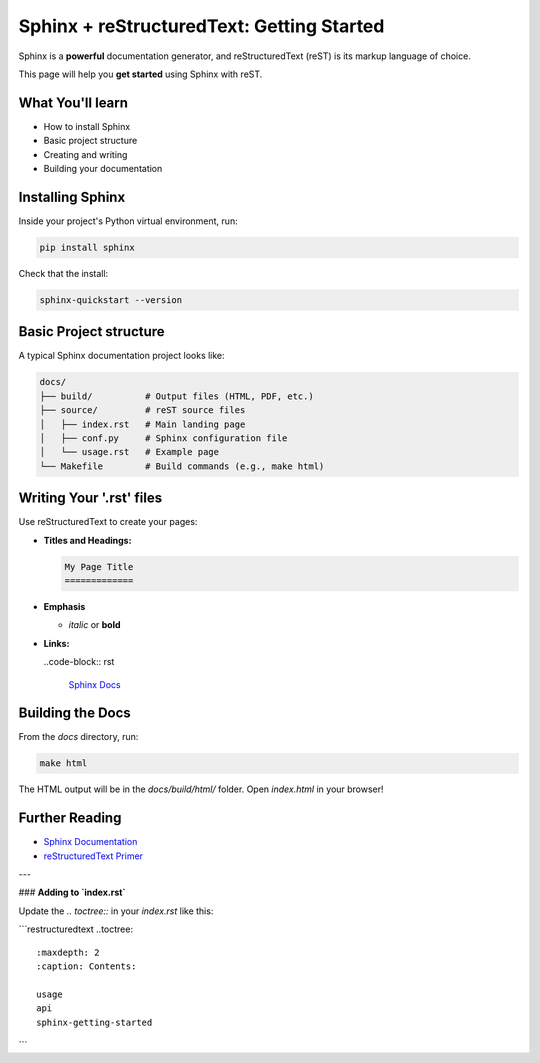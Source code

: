 Sphinx + reStructuredText: Getting Started
==========================================

Sphinx is a **powerful** documentation generator, and reStructuredText (reST) is its markup language of choice.

This page will help you **get started** using Sphinx with reST.

What You'll learn
-----------------

- How to install Sphinx
- Basic project structure
- Creating and writing 
- Building your documentation

Installing Sphinx
-----------------

Inside your project's Python virtual environment, run:

.. code-block:: bash

    pip install sphinx

Check that the install:

.. code-block:: bash

    sphinx-quickstart --version

Basic Project structure
-----------------------

A typical Sphinx documentation project looks like:

.. code-block:: text

   docs/
   ├── build/          # Output files (HTML, PDF, etc.)
   ├── source/         # reST source files
   │   ├── index.rst   # Main landing page
   │   ├── conf.py     # Sphinx configuration file
   │   └── usage.rst   # Example page
   └── Makefile        # Build commands (e.g., make html)

Writing Your '.rst' files
-------------------------

Use reStructuredText to create your pages:

- **Titles and Headings:**

  .. code-block:: rst

    My Page Title
    =============

- **Emphasis**
  
  - *italic* or **bold**

- **Links:**
  
  ..code-block:: rst

    `Sphinx Docs <https://www.sphinx-doc.org>`_

Building the Docs
-----------------

From the `docs` directory, run:

.. code-block:: bash

    make html

The HTML output will be in the `docs/build/html/` folder.
Open `index.html` in your browser!

Further Reading
---------------

- `Sphinx Documentation <https://www.sphinx-doc.org/en/master>`_
- `reStructuredText Primer <https://docutils.sourceforge.io/docs/user/rst/quickstart.html>`_

---

### **Adding to `index.rst`**

Update the `.. toctree::` in your `index.rst` like this:

```restructuredtext
..toctree::
    :maxdepth: 2
    :caption: Contents:

    usage
    api
    sphinx-getting-started
```
